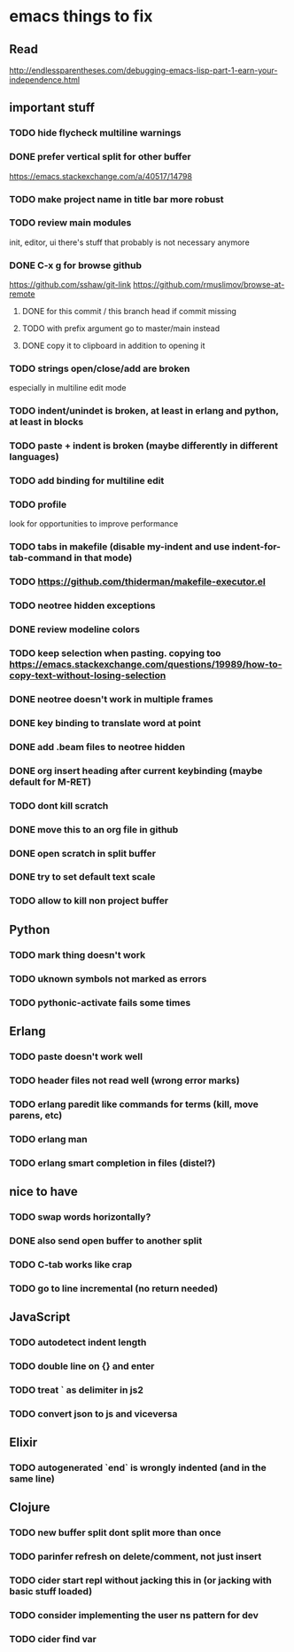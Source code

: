 * emacs things to fix

** Read
 http://endlessparentheses.com/debugging-emacs-lisp-part-1-earn-your-independence.html

** important stuff
*** TODO hide flycheck multiline warnings
*** DONE prefer vertical split for other buffer
    CLOSED: [2020-12-29 Tue 16:34]
    https://emacs.stackexchange.com/a/40517/14798
*** TODO make project name in title bar more robust
*** TODO review main modules
init, editor, ui
there's stuff that probably is not necessary anymore
*** DONE C-x g for browse github
    CLOSED: [2020-12-28 Mon 22:09]
    https://github.com/sshaw/git-link
    https://github.com/rmuslimov/browse-at-remote
**** DONE for this commit / this branch head if commit missing
     CLOSED: [2020-12-28 Mon 20:45]
**** TODO with prefix argument go to master/main instead
**** DONE copy it to clipboard in addition to opening it
     CLOSED: [2020-12-28 Mon 20:45]


*** TODO strings open/close/add are broken
    especially in multiline edit mode
*** TODO indent/unindet is broken, at least in erlang and python, at least in blocks
*** TODO paste + indent is broken (maybe differently in different languages)
*** TODO add binding for multiline edit
*** TODO profile
look for opportunities to improve performance
*** TODO tabs in makefile (disable my-indent and use indent-for-tab-command in that mode)
*** TODO https://github.com/thiderman/makefile-executor.el
*** TODO neotree hidden exceptions
*** DONE review modeline colors
    CLOSED: [2020-12-29 Tue 14:33]
*** TODO keep selection when pasting. copying too https://emacs.stackexchange.com/questions/19989/how-to-copy-text-without-losing-selection
*** DONE neotree doesn't work in multiple frames
    CLOSED: [2020-12-27 Sun 12:53]
*** DONE key binding to translate word at point
    CLOSED: [2018-04-03 Tue 11:40]
*** DONE add .beam files to neotree hidden
    CLOSED: [2020-09-01 Tue 15:12]
*** DONE org insert heading after current keybinding (maybe default for M-RET)
    CLOSED: [2020-09-01 Tue 15:12]
*** TODO dont kill scratch
*** DONE move this to an org file in github
    CLOSED: [2018-03-26 Mon 23:06]
*** DONE open scratch in split buffer
    CLOSED: [2020-09-01 Tue 15:12]
*** DONE try to set default text scale
    CLOSED: [2020-09-01 Tue 15:13]
*** TODO allow to kill non project buffer

** Python
*** TODO mark thing doesn't work
*** TODO uknown symbols not marked as errors
*** TODO pythonic-activate fails some times

** Erlang
*** TODO paste doesn't work well
*** TODO header files not read well (wrong error marks)
*** TODO erlang paredit like commands for terms (kill, move parens, etc)
*** TODO erlang man
*** TODO erlang smart completion in files (distel?)

** nice to have
*** TODO swap words horizontally?
*** DONE also send open buffer to another split
    CLOSED: [2020-09-01 Tue 15:13]
*** TODO C-tab works like crap
*** TODO go to line incremental (no return needed)


** JavaScript
*** TODO autodetect indent length
*** TODO double line on {} and enter
*** TODO treat ` as delimiter in js2
*** TODO convert json to js and viceversa
** Elixir
*** TODO autogenerated `end` is wrongly indented (and in the same line)

** Clojure
*** TODO new buffer split dont split more than once
*** TODO parinfer refresh on delete/comment, not just insert
*** TODO cider start repl without jacking this in (or jacking with basic stuff loaded)
*** TODO consider implementing the user ns pattern for dev
*** TODO cider find var
